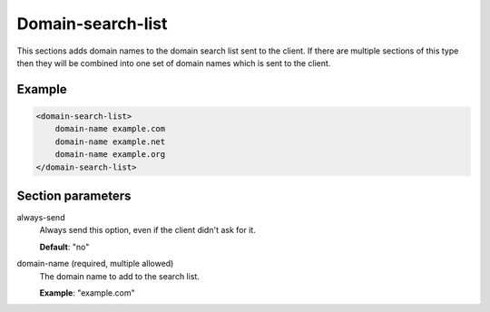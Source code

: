 .. _domain-search-list:

Domain-search-list
==================

This sections adds domain names to the domain search list sent to the
client. If there are multiple sections of this type then they will be
combined into one set of domain names which is sent to the client.


Example
-------

.. code-block:: dhcpkitconf

    <domain-search-list>
        domain-name example.com
        domain-name example.net
        domain-name example.org
    </domain-search-list>

.. _domain-search-list_parameters:

Section parameters
------------------

always-send
    Always send this option, even if the client didn't ask for it.

    **Default**: "no"

domain-name (required, multiple allowed)
    The domain name to add to the search list.

    **Example**: "example.com"

